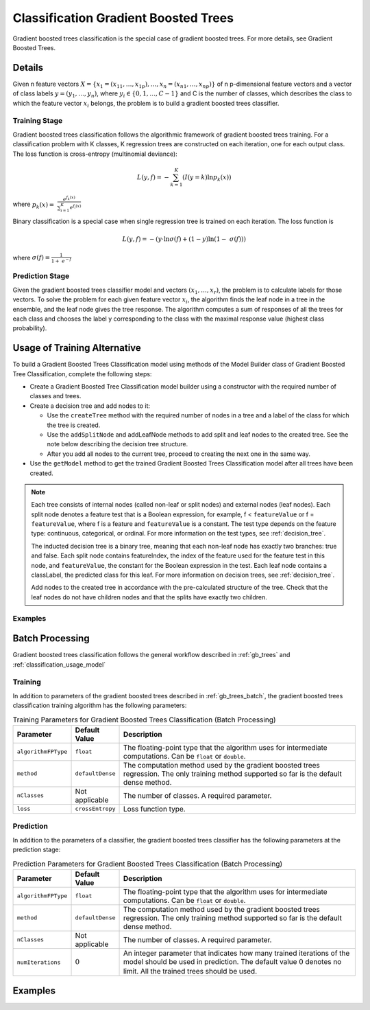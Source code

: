 .. ******************************************************************************
.. * Copyright 2019-2021 Intel Corporation
.. *
.. * Licensed under the Apache License, Version 2.0 (the "License");
.. * you may not use this file except in compliance with the License.
.. * You may obtain a copy of the License at
.. *
.. *     http://www.apache.org/licenses/LICENSE-2.0
.. *
.. * Unless required by applicable law or agreed to in writing, software
.. * distributed under the License is distributed on an "AS IS" BASIS,
.. * WITHOUT WARRANTIES OR CONDITIONS OF ANY KIND, either express or implied.
.. * See the License for the specific language governing permissions and
.. * limitations under the License.
.. *******************************************************************************/

.. _gbt_classification:

Classification Gradient Boosted Trees
=====================================

Gradient boosted trees classification is the special case of gradient
boosted trees. For more details, see Gradient Boosted Trees.

Details
*******

Given n feature vectors :math:`X = \{x_1 = (x_{11}, \ldots, x_{1p}), \ldots, x_n = (x_{n1}, \ldots, x_{np}) \}` of n
p-dimensional feature vectors and a vector of class labels :math:`y = (y_1, \ldots, y_n)`, where
:math:`y_i \in \{0, 1, \ldots, C-1\}` and
C is the number of classes, which describes the class to which the
feature vector :math:`x_i` belongs, the problem is to build a gradient
boosted trees classifier.

Training Stage
--------------

Gradient boosted trees classification follows the algorithmic
framework of gradient boosted trees training. For a classification
problem with K classes, K regression trees are constructed on each
iteration, one for each output class. The loss function is
cross-entropy (multinomial deviance):

.. math::
	L(y,f) = -\sum_{k=1}^{K}(I(y=k)\ln{p_{k}(x)})

where :math:`{p}_{k}(x)=\mathrm{ }\frac{{e}^{{f}_{k}\left(x\right)}}{\sum _{i=1}^{K}{e}^{{f}_{i}\left(x\right)}}`

Binary classification is a special case when single regression tree is trained on each iteration. The loss function is

.. math::
	L(y,f) = -(y\cdot \ln{\sigma(f)} + (1-y)\ln(1- \sigma(f)))

where :math:`\sigma(f)=\frac{1}{1+ {e}^{-f}}`

Prediction Stage
----------------

Given the gradient boosted trees classifier model and vectors :math:`(x_1, \ldots, x_r)`, the problem is to calculate labels for
those vectors. To solve the problem for each given feature vector
:math:`x_i`, the algorithm finds the leaf node in a tree in the
ensemble, and the leaf node gives the tree response. The algorithm
computes a sum of responses of all the trees for each class and
chooses the label y corresponding to the class with the maximal
response value (highest class probability).

Usage of Training Alternative
*****************************

To build a Gradient Boosted Trees Classification model using methods of the Model Builder class of Gradient Boosted Tree Classification,
complete the following steps:

- Create a Gradient Boosted Tree Classification model builder using a constructor with the required number of classes and trees.
- Create a decision tree and add nodes to it:

  - Use the ``createTree`` method with the required number of nodes in a tree and a label of the class for which the tree is created.
  - Use the ``addSplitNode`` and addLeafNode methods to add split and leaf nodes to the created tree.
    See the note below describing the decision tree structure.
  - After you add all nodes to the current tree, proceed to creating the next one in the same way.

- Use the ``getModel`` method to get the trained Gradient Boosted Trees Classification model after all trees have been created.

.. note::

  Each tree consists of internal nodes (called non-leaf or split nodes) and external nodes (leaf nodes).
  Each split node denotes a feature test that is a Boolean expression, for example,
  f < ``featureValue`` or f = ``featureValue``, where f is a feature and ``featureValue`` is a constant.
  The test type depends on the feature type: continuous, categorical, or ordinal.
  For more information on the test types, see :ref:`decision_tree`.

  The inducted decision tree is a binary tree, meaning that each non-leaf node has exactly two branches: true and false.
  Each split node contains featureIndex, the index of the feature used for the feature test in this node,
  and ``featureValue``, the constant for the Boolean expression in the test.
  Each leaf node contains a classLabel, the predicted class for this leaf.
  For more information on decision trees, see :ref:`decision_tree`.

  Add nodes to the created tree in accordance with the pre-calculated structure of the tree.
  Check that the leaf nodes do not have children nodes and that the splits have exactly two children.

Examples
--------

.. tabs::

  .. tab:: C++ (CPU)

    - :cpp_example:`gbt_cls_traversed_model_builder.cpp <gradient_boosted_trees/gbt_cls_traversed_model_builder.cpp>`

  .. tab:: Java*
  
    .. note:: There is no support for Java on GPU.

    - :java_example:`GbtClsTraversedModelBuilder.java <gbt/GbtClsTraversedModelBuilder.java>`

  .. tab:: Python*

    - :daal4py_example:`gbt_cls_traversed_model_builder.py`

Batch Processing
****************

Gradient boosted trees classification follows the general workflow
described in :ref:`gb_trees` and :ref:`classification_usage_model`

Training
--------

In addition to parameters of the gradient boosted trees described
in :ref:`gb_trees_batch`, the gradient boosted trees classification training algorithm has
the following parameters:

.. tabularcolumns::  |\Y{0.15}|\Y{0.15}|\Y{0.7}|

.. list-table:: Training Parameters for Gradient Boosted Trees Classification (Batch Processing)
   :widths: 10 10 60
   :header-rows: 1
   :align: left
   :class: longtable

   * - Parameter
     - Default Value
     - Description
   * - ``algorithmFPType``
     - ``float``
     - The floating-point type that the algorithm uses for intermediate computations. Can be ``float`` or ``double``.
   * - ``method``
     - ``defaultDense``
     - The computation method used by the gradient boosted trees regression.
       The only training method supported so far is the default dense method.
   * - ``nClasses``
     - Not applicable
     - The number of classes. A required parameter.
   * - ``loss``
     - ``crossEntropy``
     - Loss function type.

Prediction
----------

In addition to the parameters of a classifier, the gradient boosted
trees classifier has the following parameters at the prediction stage:

.. tabularcolumns::  |\Y{0.15}|\Y{0.15}|\Y{0.7}|

.. list-table:: Prediction Parameters for Gradient Boosted Trees Classification (Batch Processing)
   :widths: 10 10 60
   :header-rows: 1
   :align: left
   :class: longtable

   * - Parameter
     - Default Value
     - Description
   * - ``algorithmFPType``
     - ``float``
     - The floating-point type that the algorithm uses for intermediate computations. Can be ``float`` or ``double``.
   * - ``method``
     - ``defaultDense``
     - The computation method used by the gradient boosted trees regression.
       The only training method supported so far is the default dense method.
   * - ``nClasses``
     - Not applicable
     - The number of classes. A required parameter.
   * - ``numIterations``
     - :math:`0`
     - An integer parameter that indicates how many trained iterations of the
       model should be used in prediction. The default value :math:`0` denotes no
       limit. All the trained trees should be used.

Examples
********

.. tabs::

  .. tab:: C++ (CPU)

    Batch Processing:

    - :cpp_example:`gbt_cls_dense_batch.cpp <gradient_boosted_trees/gbt_cls_dense_batch.cpp>`

  .. tab:: Java*
  
    .. note:: There is no support for Java on GPU.

    Batch Processing:

    - :java_example:`GbtClsDenseBatch.java <gbt/GbtClsDenseBatch.java>`

  .. tab:: Python*

    Batch Processing:

    - :daal4py_example:`gradient_boosted_classification_batch.py`
    - :daal4py_example:`gradient_boosted_classification_traverse_batch.py`
